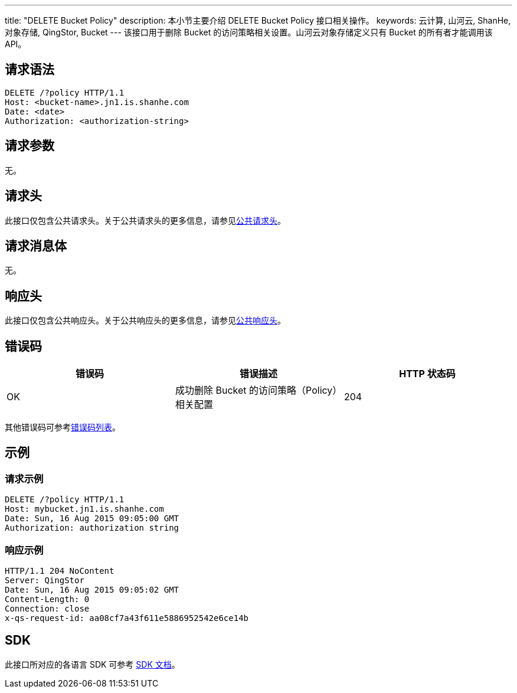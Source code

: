 ---
title: "DELETE Bucket Policy"
description: 本小节主要介绍 DELETE Bucket Policy 接口相关操作。
keywords: 云计算, 山河云, ShanHe, 对象存储, QingStor, Bucket
---
该接口用于删除 Bucket 的访问策略相关设置。山河云对象存储定义只有 Bucket 的所有者才能调用该 API。

== 请求语法

[source,http]
----
DELETE /?policy HTTP/1.1
Host: <bucket-name>.jn1.is.shanhe.com
Date: <date>
Authorization: <authorization-string>
----

== 请求参数

无。

== 请求头

此接口仅包含公共请求头。关于公共请求头的更多信息，请参见link:../../../common_header/#_请求头字段_request_header[公共请求头]。

== 请求消息体

无。

== 响应头

此接口仅包含公共响应头。关于公共响应头的更多信息，请参见link:../../../common_header/#_响应头字段_response_header[公共响应头]。

== 错误码

|===
| 错误码 | 错误描述 | HTTP 状态码

| OK
| 成功删除 Bucket 的访问策略（Policy）相关配置
| 204
|===

其他错误码可参考link:../../../error_code/#_错误码列表[错误码列表]。

== 示例

=== 请求示例

[source,http]
----
DELETE /?policy HTTP/1.1
Host: mybucket.jn1.is.shanhe.com
Date: Sun, 16 Aug 2015 09:05:00 GMT
Authorization: authorization string
----

=== 响应示例

[source,http]
----
HTTP/1.1 204 NoContent
Server: QingStor
Date: Sun, 16 Aug 2015 09:05:02 GMT
Content-Length: 0
Connection: close
x-qs-request-id: aa08cf7a43f611e5886952542e6ce14b
----

== SDK

此接口所对应的各语言 SDK 可参考 link:../../../../sdk/[SDK 文档]。
